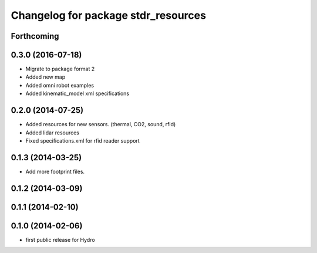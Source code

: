 ^^^^^^^^^^^^^^^^^^^^^^^^^^^^^^^^^^^^
Changelog for package stdr_resources
^^^^^^^^^^^^^^^^^^^^^^^^^^^^^^^^^^^^

Forthcoming
-----------

0.3.0 (2016-07-18)
------------------
* Migrate to package format 2
* Added new map
* Added omni robot examples
* Added kinematic_model xml specifications

0.2.0 (2014-07-25)
------------------
* Added resources for new sensors. (thermal, CO2, sound, rfid)
* Added lidar resources
* Fixed specifications.xml for rfid reader support

0.1.3 (2014-03-25)
------------------
* Add more footprint files.

0.1.2 (2014-03-09)
------------------

0.1.1 (2014-02-10)
------------------

0.1.0 (2014-02-06)
------------------
* first public release for Hydro
